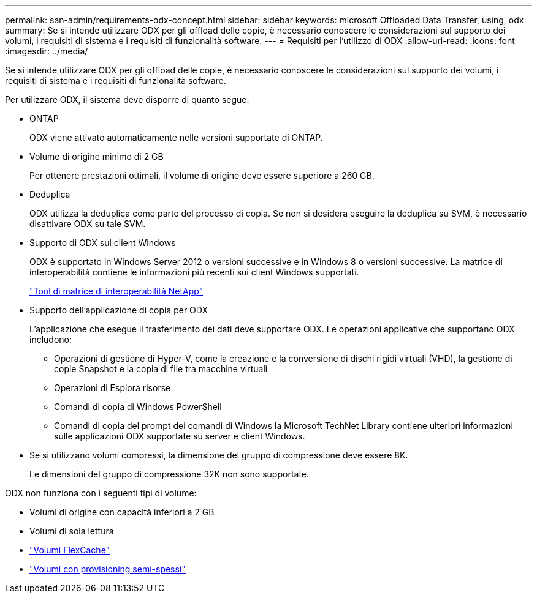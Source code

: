 ---
permalink: san-admin/requirements-odx-concept.html 
sidebar: sidebar 
keywords: microsoft Offloaded Data Transfer, using, odx 
summary: Se si intende utilizzare ODX per gli offload delle copie, è necessario conoscere le considerazioni sul supporto dei volumi, i requisiti di sistema e i requisiti di funzionalità software. 
---
= Requisiti per l'utilizzo di ODX
:allow-uri-read: 
:icons: font
:imagesdir: ../media/


[role="lead"]
Se si intende utilizzare ODX per gli offload delle copie, è necessario conoscere le considerazioni sul supporto dei volumi, i requisiti di sistema e i requisiti di funzionalità software.

Per utilizzare ODX, il sistema deve disporre di quanto segue:

* ONTAP
+
ODX viene attivato automaticamente nelle versioni supportate di ONTAP.

* Volume di origine minimo di 2 GB
+
Per ottenere prestazioni ottimali, il volume di origine deve essere superiore a 260 GB.

* Deduplica
+
ODX utilizza la deduplica come parte del processo di copia. Se non si desidera eseguire la deduplica su SVM, è necessario disattivare ODX su tale SVM.

* Supporto di ODX sul client Windows
+
ODX è supportato in Windows Server 2012 o versioni successive e in Windows 8 o versioni successive. La matrice di interoperabilità contiene le informazioni più recenti sui client Windows supportati.

+
https://mysupport.netapp.com/matrix["Tool di matrice di interoperabilità NetApp"^]

* Supporto dell'applicazione di copia per ODX
+
L'applicazione che esegue il trasferimento dei dati deve supportare ODX. Le operazioni applicative che supportano ODX includono:

+
** Operazioni di gestione di Hyper-V, come la creazione e la conversione di dischi rigidi virtuali (VHD), la gestione di copie Snapshot e la copia di file tra macchine virtuali
** Operazioni di Esplora risorse
** Comandi di copia di Windows PowerShell
** Comandi di copia del prompt dei comandi di Windows la Microsoft TechNet Library contiene ulteriori informazioni sulle applicazioni ODX supportate su server e client Windows.


* Se si utilizzano volumi compressi, la dimensione del gruppo di compressione deve essere 8K.
+
Le dimensioni del gruppo di compressione 32K non sono supportate.



ODX non funziona con i seguenti tipi di volume:

* Volumi di origine con capacità inferiori a 2 GB
* Volumi di sola lettura
* link:../flexcache/supported-unsupported-features-concept.html["Volumi FlexCache"]
* link:../san-admin/san-volumes-concept.html#semi-thick-provisioning-for-volumes["Volumi con provisioning semi-spessi"]

